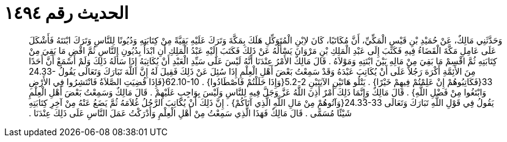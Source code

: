 
= الحديث رقم ١٤٩٤

[quote.hadith]
وَحَدَّثَنِي مَالِكٌ، عَنْ حُمَيْدِ بْنِ قَيْسٍ الْمَكِّيِّ، أَنَّ مُكَاتَبًا، كَانَ لاِبْنِ الْمُتَوَكِّلِ هَلَكَ بِمَكَّةَ وَتَرَكَ عَلَيْهِ بَقِيَّةً مِنْ كِتَابَتِهِ وَدُيُونًا لِلنَّاسِ وَتَرَكَ ابْنَتَهُ فَأَشْكَلَ عَلَى عَامِلِ مَكَّةَ الْقَضَاءُ فِيهِ فَكَتَبَ إِلَى عَبْدِ الْمَلِكِ بْنِ مَرْوَانَ يَسْأَلُهُ عَنْ ذَلِكَ فَكَتَبَ إِلَيْهِ عَبْدُ الْمَلِكِ أَنِ ابْدَأْ بِدُيُونِ النَّاسِ ثُمَّ اقْضِ مَا بَقِيَ مِنْ كِتَابَتِهِ ثُمَّ اقْسِمْ مَا بَقِيَ مِنْ مَالِهِ بَيْنَ ابْنَتِهِ وَمَوْلاَهُ ‏.‏ قَالَ مَالِكٌ الأَمْرُ عِنْدَنَا أَنَّهُ لَيْسَ عَلَى سَيِّدِ الْعَبْدِ أَنْ يُكَاتِبَهُ إِذَا سَأَلَهُ ذَلِكَ وَلَمْ أَسْمَعْ أَنَّ أَحَدًا مِنَ الأَئِمَّةِ أَكْرَهَ رَجُلاً عَلَى أَنْ يُكَاتِبَ عَبْدَهُ وَقَدْ سَمِعْتُ بَعْضَ أَهْلِ الْعِلْمِ إِذَا سُئِلَ عَنْ ذَلِكَ فَقِيلَ لَهُ إِنَّ اللَّهَ تَبَارَكَ وَتَعَالَى يَقُولُ ‏24.33-33{‏فَكَاتِبُوهُمْ إِنْ عَلِمْتُمْ فِيهِمْ خَيْرًا‏}‏ ‏.‏ يَتْلُو هَاتَيْنِ الآيَتَيْنِ ‏5.2-2{‏وَإِذَا حَلَلْتُمْ فَاصْطَادُوا‏}‏ ‏.‏ ‏62.10-10{‏فَإِذَا قُضِيَتِ الصَّلاَةُ فَانْتَشِرُوا فِي الأَرْضِ وَابْتَغُوا مِنْ فَضْلِ اللَّهِ‏}‏ ‏.‏ قَالَ مَالِكٌ وَإِنَّمَا ذَلِكَ أَمْرٌ أَذِنَ اللَّهُ عَزَّ وَجَلَّ فِيهِ لِلنَّاسِ وَلَيْسَ بِوَاجِبٍ عَلَيْهِمْ ‏.‏ قَالَ مَالِكٌ وَسَمِعْتُ بَعْضَ أَهْلِ الْعِلْمِ يَقُولُ فِي قَوْلِ اللَّهِ تَبَارَكَ وَتَعَالَى ‏24.33-33{‏وَآتُوهُمْ مِنْ مَالِ اللَّهِ الَّذِي آتَاكُمْ‏}‏ ‏.‏ إِنَّ ذَلِكَ أَنْ يُكَاتِبَ الرَّجُلُ غُلاَمَهُ ثُمَّ يَضَعُ عَنْهُ مِنْ آخِرِ كِتَابَتِهِ شَيْئًا مُسَمًّى ‏.‏ قَالَ مَالِكٌ فَهَذَا الَّذِي سَمِعْتُ مِنْ أَهْلِ الْعِلْمِ وَأَدْرَكْتُ عَمَلَ النَّاسِ عَلَى ذَلِكَ عِنْدَنَا ‏.‏